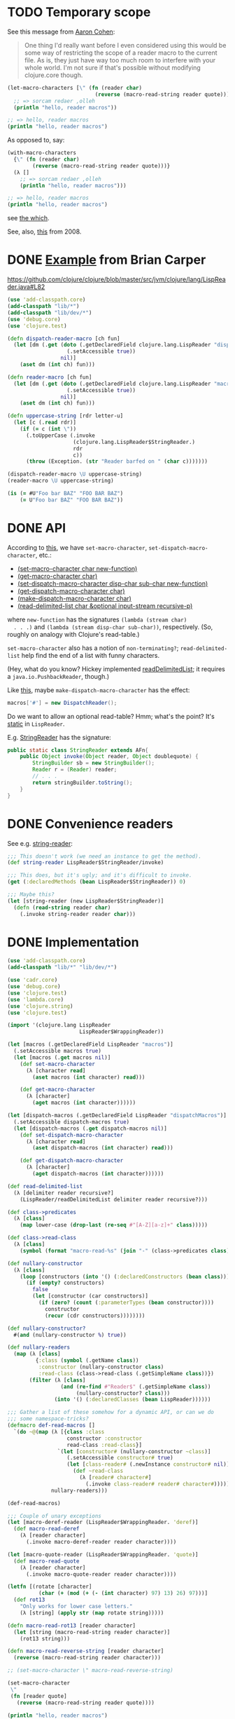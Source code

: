 * TODO Temporary scope
  See this message from [[http://groups.google.com/group/clojure/msg/2251883413639b85?dmode=source][Aaron Cohen]]:

  #+BEGIN_QUOTE
  One thing I'd really want before I even considered using this would
  be some way of restricting the scope of a reader macro to the
  current file. As is, they just have way too much room to interfere
  with your whole world. I'm not sure if that's possible without
  modifying clojure.core though.
  #+END_QUOTE

  #+BEGIN_SRC clojure
    (let-macro-characters [\" (fn (reader char)
                                (reverse (macro-read-string reader quote)))]
      ;; => sorcam redaer ,olleh
      (println "hello, reader macros"))
    
    ;; => hello, reader macros
    (println "hello, reader macros")
  #+END_SRC

  As opposed to, say:

  #+BEGIN_SRC clojure
    (with-macro-characters
      {\" (fn (reader char)
            (reverse (macro-read-string reader quote)))}
      (λ []
        ;; => sorcam redaer ,olleh
        (println "hello, reader macros")))
    
    ;; => hello, reader macros
    (println "hello, reader macros")
  #+END_SRC

  see [[http://groups.google.com/group/clojure/browse_thread/thread/6d206428681861a7][the which]].

  See, also, [[http://groups.google.com/group/clojure/browse_thread/thread/f1148b3569e8d275][this]] from 2008.
* DONE [[http://briancarper.net/blog/449/][Example]] from Brian Carper
  CLOSED: [2011-12-21 Wed 08:56]
  https://github.com/clojure/clojure/blob/master/src/jvm/clojure/lang/LispReader.java#L82

  #+BEGIN_SRC clojure :tangle macros.clj :shebang #!/usr/bin/env clj
    (use 'add-classpath.core)
    (add-classpath "lib/*")
    (add-classpath "lib/dev/*")
    (use 'debug.core)
    (use 'clojure.test)
    
    (defn dispatch-reader-macro [ch fun]
      (let [dm (.get (doto (.getDeclaredField clojure.lang.LispReader "dispatchMacros")
                       (.setAccessible true))
                     nil)]
        (aset dm (int ch) fun)))
    
    (defn reader-macro [ch fun]
      (let [dm (.get (doto (.getDeclaredField clojure.lang.LispReader "macros")
                       (.setAccessible true))
                     nil)]
        (aset dm (int ch) fun)))
    
    (defn uppercase-string [rdr letter-u]
      (let [c (.read rdr)]
        (if (= c (int \"))
          (.toUpperCase (.invoke
                         (clojure.lang.LispReader$StringReader.)
                         rdr
                         c))
          (throw (Exception. (str "Reader barfed on " (char c)))))))
    
    (dispatch-reader-macro \U uppercase-string)
    (reader-macro \U uppercase-string)
    
    (is (= #U"Foo bar BAZ" "FOO BAR BAZ")
        (= U"Foo bar BAZ" "FOO BAR BAZ"))    
  #+END_SRC
* DONE API
  CLOSED: [2011-12-21 Wed 08:56]
  According to [[http://www.bookshelf.jp/texi/onlisp/onlisp_18.html][this]], we have =set-macro-character=,
  =set-dispatch-macro-character=, etc.:

  - [[http://www.lispworks.com/documentation/HyperSpec/Body/f_set_ma.htm#set-macro-character][(set-macro-character char new-function)]]
  - [[http://www.lispworks.com/documentation/HyperSpec/Body/f_set_ma.htm#get-macro-character][(get-macro-character char)]]
  - [[http://www.lispworks.com/documentation/HyperSpec/Body/f_set__1.htm#set-dispatch-macro-character][(set-dispatch-macro-character disp-char sub-char new-function)]]
  - [[http://www.lispworks.com/documentation/HyperSpec/Body/f_set__1.htm#get-dispatch-macro-character][(get-dispatch-macro-character char)]]
  - [[http://www.lispworks.com/documentation/HyperSpec/Body/f_mk_dis.htm#make-dispatch-macro-character][(make-dispatch-macro-character char)]]
  - [[http://www.lispworks.com/documentation/HyperSpec/Body/f_rd_del.htm#read-delimited-list][(read-delimited-list char &optional input-stream recursive-p)]]

  where =new-function= has the signatures =(lambda (stream char)
  . . .)= and =(lambda (stream disp-char sub-char))=,
  respectively. (So, roughly on analogy with Clojure's read-table.)

  =set-macro-character= also has a notion of =non-terminating?=;
  =read-delimited-list= help find the end of a list with funny
  characters.

  (Hey, what do you know? Hickey implemented [[https://github.com/clojure/clojure/blob/master/src/jvm/clojure/lang/LispReader.java#L1098][readDelimitedList]]; it
  requires a =java.io.PushbackReader=, though.)

  Like [[https://github.com/clojure/clojure/blob/master/src/jvm/clojure/lang/LispReader.java#L100][this]], maybe =make-dispatch-macro-character= has the effect:

  #+BEGIN_SRC java
    macros['#'] = new DispatchReader();
  #+END_SRC

  Do we want to allow an optional read-table? Hmm; what's the point?
  It's [[https://github.com/clojure/clojure/blob/master/src/jvm/clojure/lang/LispReader.java#L58][static]] in =LispReader=.

  E.g. [[https://github.com/clojure/clojure/blob/master/src/jvm/clojure/lang/LispReader.java#L445][StringReader]] has the signature:

  #+BEGIN_SRC java
    public static class StringReader extends AFn{
        public Object invoke(Object reader, Object doublequote) {
            StringBuilder sb = new StringBuilder();
            Reader r = (Reader) reader;
            // . . .
            return stringBuilder.toString();
        }
    }
  #+END_SRC
* DONE Convenience readers
  CLOSED: [2011-12-21 Wed 08:56]
  See e.g. [[https://github.com/clojure/clojure/blob/master/src/jvm/clojure/lang/LispReader.java#L84][string-reader]]:

  #+BEGIN_SRC clojure
    ;;; This doesn't work (we need an instance to get the method).
    (def string-reader LispReader$StringReader/invoke)
    
    ;;; This does, but it's ugly; and it's difficult to invoke.
    (get (:declaredMethods (bean LispReader$StringReader)) 0)
    
    ;;; Maybe this?
    (let [string-reader (new LispReader$StringReader)]
      (defn (read-string reader char)
        (.invoke string-reader reader char)))
    
  #+END_SRC
* DONE Implementation
  CLOSED: [2011-12-21 Wed 08:56]
  #+BEGIN_SRC clojure :tangle reader-macros.clj :shebang #!/usr/bin/env clj
    (use 'add-classpath.core)
    (add-classpath "lib/*" "lib/dev/*") 
    
    (use 'cadr.core)
    (use 'debug.core)
    (use 'clojure.test)
    (use 'lambda.core)
    (use 'clojure.string)
    (use 'clojure.test)
    
    (import '(clojure.lang LispReader
                           LispReader$WrappingReader))
    
    (let [macros (.getDeclaredField LispReader "macros")]
      (.setAccessible macros true)
      (let [macros (.get macros nil)]
        (def set-macro-character
          (λ [character read]
            (aset macros (int character) read)))
    
        (def get-macro-character
          (λ [character]
            (aget macros (int character))))))
    
    (let [dispatch-macros (.getDeclaredField LispReader "dispatchMacros")]
      (.setAccessible dispatch-macros true)
      (let [dispatch-macros (.get dispatch-macros nil)]
        (def set-dispatch-macro-character
          (λ [character read]
            (aset dispatch-macros (int character) read)))
    
        (def get-dispatch-macro-character
          (λ [character]
            (aget dispatch-macros (int character))))))
    
    (def read-delimited-list
      (λ [delimiter reader recursive?]
        (LispReader/readDelimitedList delimiter reader recursive?)))
    
    (def class->predicates
      (λ [class]
        (map lower-case (drop-last (re-seq #"[A-Z][a-z]+" class)))))
    
    (def class->read-class
      (λ [class]
        (symbol (format "macro-read-%s" (join "-" (class->predicates class))))))
    
    (def nullary-constructor
      (λ [class]
        (loop [constructors (into '() (:declaredConstructors (bean class)))]
          (if (empty? constructors)
            false
            (let [constructor (car constructors)]
              (if (zero? (count (:parameterTypes (bean constructor))))
                constructor
                (recur (cdr constructors))))))))
    
    (def nullary-constructor?
      #(and (nullary-constructor %) true))
    
    (def nullary-readers
      (map (λ [class]
             {:class (symbol (.getName class))
              :constructor (nullary-constructor class)
              :read-class (class->read-class (.getSimpleName class))})
           (filter (λ [class]
                     (and (re-find #"Reader$" (.getSimpleName class))
                          (nullary-constructor? class)))
                   (into '() (:declaredClasses (bean LispReader))))))
    
    ;;; Gather a list of these somehow for a dynamic API, or can we do
    ;;; some namespace-tricks?
    (defmacro def-read-macros []
      `(do ~@(map (λ [{class :class
                       constructor :constructor
                       read-class :read-class}]
                    `(let [constructor# (nullary-constructor ~class)]
                       (.setAccessible constructor# true)
                       (let [class-reader# (.newInstance constructor# nil)]
                         (def ~read-class
                           (λ [reader# character#]
                             (.invoke class-reader# reader# character#))))))
                  nullary-readers)))
    
    (def-read-macros)
    
    ;;; Couple of unary exceptions
    (let [macro-deref-reader (LispReader$WrappingReader. 'deref)]
      (def macro-read-deref
        (λ [reader character]
          (.invoke macro-deref-reader reader character))))
    
    (let [macro-quote-reader (LispReader$WrappingReader. 'quote)]
      (def macro-read-quote
        (λ [reader character]
          (.invoke macro-quote-reader reader character))))
    
    (letfn [(rotate [character]
              (char (+ (mod (+ (- (int character) 97) 13) 26) 97)))]
      (def rot13
        "Only works for lower case letters."
        (λ [string] (apply str (map rotate string)))))
    
    (defn macro-read-rot13 [reader character]
      (let [string (macro-read-string reader character)]
        (rot13 string)))
    
    (defn macro-read-reverse-string [reader character]
      (reverse (macro-read-string reader character)))
    
    ;; (set-macro-character \" macro-read-reverse-string)
    
    (set-macro-character
     \"
     (fn [reader quote]
       (reverse (macro-read-string reader quote))))
    
    (println "hello, reader macros")
    
    ;; (is (= "uryyb" (apply str '(\h \e \l \l \o))))
    
  #+END_SRC
* DONE Define readers programmatically.
  CLOSED: [2011-12-21 Wed 08:56]
  - CLOSING NOTE [2011-12-21 Wed 08:56] \\
    We did this for the niladic readers.
  If we do this, funny enough, we don't actually have a guaranteed
  API; that's bad, isn't it?

  #+BEGIN_SRC clojure :tangle readers.clj :shebang #!/usr/bin/env clj
    (use 'add-classpath.core)
    (add-classpath "lib/*" "lib/dev/*")
    
    (use 'debug.core)
    (use 'lambda.core)
    (use 'clojure.string)
    (use 'useful.seq)
    (use 'cadr.core)
    
    (import 'clojure.lang.LispReader)
    (import 'java.util.regex.Pattern)
    
    ;;; re-seq exists.
    (def tokenize
      (λ [string regex]
        (let [matcher (re-matcher regex string)]
          (loop [tokens '()]
            (if (.find matcher)
              (recur (cons (re-groups matcher) tokens))
              tokens)))))
    
    (def class->predicates
      (λ [class]
        (map lower-case (drop-last (re-seq #"[A-Z][a-z]+" class)))))
    
    (def class->read-class
      (λ [class]
        (symbol (format "macro-read-%s" (join "-" (class->predicates class))))))
    
    (def nullary-constructor
      (λ [class]
        (loop [constructors (into '() (:declaredConstructors (bean class)))]
          (if (empty? constructors)
            false
            (let [constructor (car constructors)]
              (if (zero? (count (:parameterTypes (bean constructor))))
                constructor
                (recur (cdr constructors))))))))
    
    (def nullary-constructor?
      #(and (nullary-constructor %) true))
    
    (def nullary-readers
      (map (λ [class]
             {:class (symbol (.getName class))
              :constructor (nullary-constructor? class)
              :read-class (class->read-class (.getSimpleName class))})
           (filter (λ [class]
                     (and (re-find #"Reader$" (.getSimpleName class))
                          (nullary-constructor class)))
                   (into '() (:declaredClasses (bean LispReader))))))
    
    (defmacro def-read-macros []
      `(do ~@(map (λ [{class :class
                       constructor :constructor
                       read-class :read-class}]
                   `(let [constructor# (nullary-constructor ~class)]
                       (.setAccessible constructor# true)
                       (let [class-reader# (.newInstance constructor# nil)]
                         (def ~read-class
                           (λ [character# reader#]
                             (debug (class class-reader#))
                             (.invoke class-reader# reader# character#))))))
                  nullary-readers)))
    
    (def-read-macros)
    
    (debug
     #_(map class->reader
          (filter #(re-find #"Reader$" %)
                  (map #(.getSimpleName %)
                       (into '()
                             (:declaredClasses (bean LispReader))))))
     #_(map (λ [class]
              (let [simple-name (.getSimpleName class)]
                {:read-class (class->read-class simple-name)
                 :class-reader (class->class-reader simple-name)
                 :class (symbol (.getName class))}))
            (into '()
                  (:declaredClasses (bean LispReader))))
     #_(macroexpand '(def-read-macros))
     #_(map #(map count (map :parameterTypes(map bean (into '() %))))
          (map :declaredConstructors (map bean (:declaredClasses (bean LispReader)))))
     #_(map #(map bean (into '() %)) (map :declaredConstructors (map bean (:declaredClasses (bean LispReader)))))
     #_(map nullary-constructor (:declaredClasses (bean LispReader)))
     #_readers
     #_(macroexpand-1 '(def-read-macros))
     ;; macro-read-string
     ;; macro-read-var
     ;; (macro-read-regex "2" "3")
     )
    
  #+END_SRC

  From [[https://github.com/richhickey/clojure-contrib/blob/a1c66df5287776b4397cf3929a5f498fbb34ea32/src/main/clojure/clojure/contrib/str_utils2.clj#L222][here]]:

  #+BEGIN_SRC clojure
    (defn partition
      "Splits the string into a lazy sequence of substrings, alternating
      between substrings that match the patthern and the substrings
      between the matches.  The sequence always starts with the substring
      before the first match, or an empty string if the beginning of the
      string matches.
    
      For example: (partition \"abc123def\" #\"[a-z]+\")
      returns: (\"\" \"abc\" \"123\" \"def\")"
      [#^String s #^Pattern re]
      (let [m (re-matcher re s)]
        ((fn step [prevend]
           (lazy-seq
            (if (.find m)
              (cons (.subSequence s prevend (.start m))
                    (cons (re-groups m)
                          (step (+ (.start m) (count (.group m))))))
              (when (< prevend (.length s))
                (list (.subSequence s prevend (.length s)))))))
         0)))
  #+END_SRC
* DONE Fuck it, let's define the readers manually.
  CLOSED: [2011-12-21 Wed 08:56]
  - CLOSING NOTE [2011-12-21 Wed 08:56] \\
    We had to do this for a couple dyadic special-cases.
  We'll do something clever later, if we need to; we have a guaranteed
  API this way.

  #+BEGIN_SRC clojure :tangle manual-constructors.clj :shebang #!/usr/bin/env clj

  #+END_SRC
